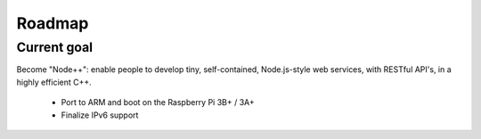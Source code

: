 .. _Roadmap:

Roadmap
=======

.. Needs an update - now 2017
.. Could also contain projects completed in 2016

Current goal
~~~~~~~~~~~~~

Become "Node++": enable people to develop tiny, self-contained, Node.js-style web services, with RESTful API's, in a highly efficient C++.

 - Port to ARM and boot on the Raspberry Pi 3B+ / 3A+
 - Finalize IPv6 support

 
